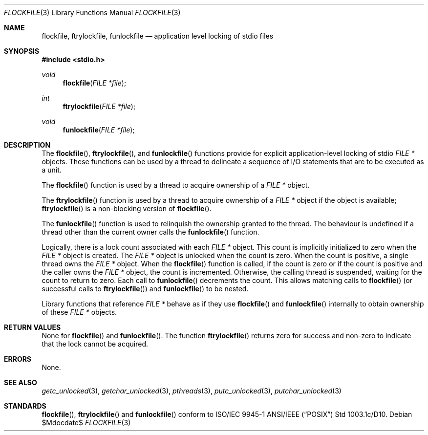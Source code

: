 .\" $OpenBSD: flockfile.3,v 1.10 2007/05/31 19:19:36 jmc Exp $
.\" David Leonard <d@openbsd.org>, 1998. Public domain.
.Dd $Mdocdate$
.Dt FLOCKFILE 3
.Os
.Sh NAME
.Nm flockfile ,
.Nm ftrylockfile ,
.Nm funlockfile
.Nd application level locking of stdio files
.Sh SYNOPSIS
.Fd #include <stdio.h>
.Ft void
.Fn flockfile "FILE *file"
.Ft int
.Fn ftrylockfile "FILE *file"
.Ft void
.Fn funlockfile "FILE *file"
.Sh DESCRIPTION
The
.Fn flockfile ,
.Fn ftrylockfile ,
and
.Fn funlockfile
functions provide for explicit application-level locking of stdio
.Ft "FILE *"
objects.
These functions can be used by a thread to delineate a sequence
of I/O statements that are to be executed as a unit.
.Pp
The
.Fn flockfile
function is used by a thread to acquire ownership of a
.Ft "FILE *"
object.
.Pp
The
.Fn ftrylockfile
function is used by a thread to acquire ownership of a
.Ft "FILE *"
object if the object is available;
.Fn ftrylockfile
is a non-blocking version of
.Fn flockfile .
.Pp
The
.Fn funlockfile
function is used to relinquish the ownership granted to the thread.
The behaviour is undefined if a thread other than the current owner calls the
.Fn funlockfile
function.
.Pp
Logically, there is a lock count associated with each
.Ft "FILE *"
object.
This count is implicitly initialized to zero when the
.Ft "FILE *"
object is created.
The
.Ft "FILE *"
object is unlocked when the count is zero.
When the count is positive, a single thread owns the
.Ft "FILE *"
object.
When the
.Fn flockfile
function is called, if the count is zero or if the count is positive and
the caller owns the
.Ft "FILE *"
object, the count is incremented.
Otherwise, the calling thread is suspended, waiting for the count to
return to zero.
Each call to
.Fn funlockfile
decrements the count.
This allows matching calls to
.Fn flockfile
(or successful calls to
.Fn ftrylockfile )
and
.Fn funlockfile
to be nested.
.Pp
Library functions that reference
.Ft "FILE *"
behave as if they use
.Fn flockfile
and
.Fn funlockfile
internally to obtain ownership of these
.Ft "FILE *"
objects.
.Sh RETURN VALUES
None for
.Fn flockfile
and
.Fn funlockfile .
The function
.Fn ftrylockfile
returns zero for success and non-zero to indicate that the lock cannot
be acquired.
.Sh ERRORS
None.
.Sh SEE ALSO
.Xr getc_unlocked 3 ,
.Xr getchar_unlocked 3 ,
.Xr pthreads 3 ,
.Xr putc_unlocked 3 ,
.Xr putchar_unlocked 3
.Sh STANDARDS
.Fn flockfile ,
.Fn ftrylockfile
and
.Fn funlockfile
conform to ISO/IEC 9945-1 ANSI/IEEE
.Pq Dq Tn POSIX
Std 1003.1c/D10.
.\" Std 1003.1 Second Edition 1996-07-12.
